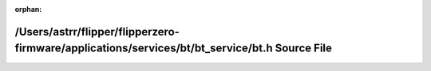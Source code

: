 .. meta::8351326fff5fb5710f5aef1d20197d6f99484d27d2e03e26728c68142e802103c4235f72df910c85d46e94ba043ab8e8a927b9b19f425ba8b554275dcc01730c

:orphan:

.. title:: Flipper Zero Firmware: /Users/astrr/flipper/flipperzero-firmware/applications/services/bt/bt_service/bt.h Source File

/Users/astrr/flipper/flipperzero-firmware/applications/services/bt/bt\_service/bt.h Source File
===============================================================================================

.. container:: doxygen-content

   
   .. raw:: html
     :file: bt_8h_source.html
